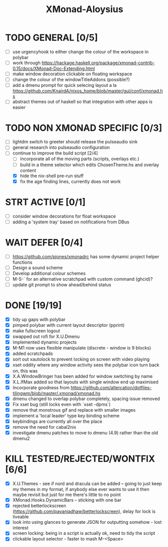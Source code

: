 #+TITLE: XMonad-Aloysius

* TODO GENERAL [0/5]
- [ ] use urgencyhook to either change the colour of the workspace in polybar
- [ ] work through https://hackage.haskell.org/package/xmonad-contrib-0.15/docs/XMonad-Doc-Extending.html
- [ ] make window decoration clickable on floating workspace
- [ ] change the colour of the windowTitleAddons (possible?)
- [ ] add a dmenu prompt for quick selecing layout a la https://github.com/KnairdA/nixos_home/blob/master/gui/conf/xmonad.hs
- [ ] abstract themes out of haskell so that integration with other apps is easier


* TODO NON XMONAD SPECIFIC [0/3]
- [ ] lightdm switch to greeter should release the pulseaudio sink
- [ ] general research into pulseaudio configuration
- [-] continue to improve the build script [2/4]
  - [ ] incorporate all of the moving parts (scripts, overlays etc.)
  - [ ] build in a theme selector which edits ChosenTheme.hs and overlay content
  - [X] hide the nix-shell pre-run stuff
  - [X] fix the age finding lines, currently does not work


* STRT ACTIVE [0/1]
- [ ] consider window decorations for float workspace
- [ ] adding a 'system tray' based on notifications from DBus


* WAIT DEFER [0/4]
- [ ] https://github.com/pjones/xmonadrc has some dynamic project helper functions
- [ ] Design a sound scheme
- [ ] Develop additional colour schemes
- [ ] M-S-` for an alternative scratchpad with custom command (ghcid)?
- [ ] update git prompt to show ahead/behind status


* DONE [19/19]
- [X] tidy up gaps with polybar
- [X] pimped polybar with current layout descriptor (pprint)
- [X] make fullscreen logout
- [X] swapped out rofi for X.U.Dmenu
- [X] implemented dynamic projects
- [X] M-M1 now uses flexible manipulate (discrete - window is 9 blocks)
- [X] added scratchpads
- [X] sort out xautolock to prevent locking on screen with video playing
- [X] xset oddity where any window activity sees the polybar icon turn back on, this was
- [X] X.A.WindowBringer has been added for window switching by name
- [X] X.L.IfMax added so that layouts with single window end up maximised
- [X] Incorporate goodness from https://github.com/altercation/dotfiles-tilingwm/blob/master/.xmonad/xmonad.hs
- [X] dmenu changed to overlap polybar completely, spacing issue removed
- [X] Fix xset bug (still locks even with `xset -dpms`)
- [X] remove that monstrous gif and replace with smaller images
- [X] implement a 'local leader' type key binding scheme
- [X] keybindings are currently all over the place
- [X] remove the need for cabal2nix
- [X] investigate dmenu patches to move to dmenu (4.9) rather than the old dmenu2

* KILL TESTED/REJECTED/WONTFIX [6/6]
  - [X] X.U.Themes - see if nord and dracula can be added -- going to just keep my themes in my format, if anybody else ever wants to use it then maybe revisit but just for me there's little to no point
  - [X] XMonad.Hooks.DynamicBars  -- sticking with one bar
  - [X] rejected betterlockscreen (https://github.com/pavanjadhaw/betterlockscreen), delay for lock is liveable
  - [X] look into using glances to generate JSON for outputting somehow - lost interest
  - [X] screen locking: being in a script is actually ok, need to tidy the script
  - [X] clickable layout selector - faster to mash M-<Space>
